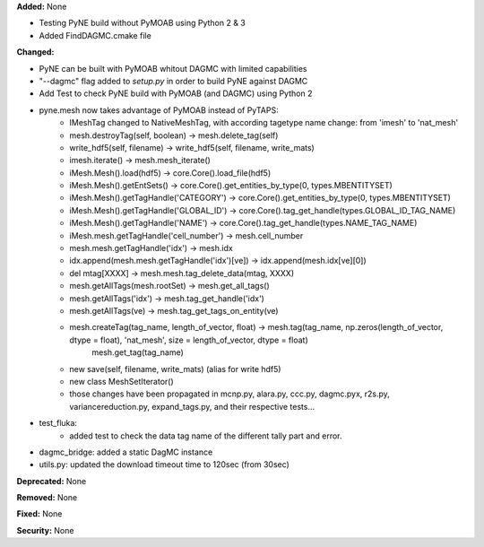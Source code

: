 **Added:** None

* Testing PyNE build without PyMOAB using Python 2 & 3
* Added FindDAGMC.cmake file

**Changed:** 

* PyNE can be built with PyMOAB whitout DAGMC with limited capabilities

* "--dagmc" flag added to `setup.py` in order to build PyNE against DAGMC

* Add Test to check PyNE build with PyMOAB (and DAGMC) using Python 2

* pyne.mesh now takes advantage of PyMOAB instead of PyTAPS:
   - IMeshTag changed to NativeMeshTag, with according tagetype name change:
     from 'imesh' to 'nat_mesh'
   - mesh.destroyTag(self, boolean) -> mesh.delete_tag(self)
   - write_hdf5(self, filename) -> write_hdf5(self, filename, write_mats)
   - imesh.iterate() -> mesh.mesh_iterate()
   - iMesh.Mesh().load(hdf5) -> core.Core().load_file(hdf5)
   - iMesh.Mesh().getEntSets() -> core.Core().get_entities_by_type(0, types.MBENTITYSET)
   - iMesh.Mesh().getTagHandle('CATEGORY') -> core.Core().get_entities_by_type(0, types.MBENTITYSET)
   - iMesh.Mesh().getTagHandle('GLOBAL_ID') -> core.Core().tag_get_handle(types.GLOBAL_ID_TAG_NAME)
   - iMesh.Mesh().getTagHandle('NAME') -> core.Core().tag_get_handle(types.NAME_TAG_NAME)
   - iMesh.mesh.getTagHandle('cell_number') -> mesh.cell_number
   - mesh.mesh.getTagHandle('idx') -> mesh.idx
   - idx.append(mesh.mesh.getTagHandle('idx')[ve]) -> idx.append(mesh.idx[ve][0])
   - del mtag[XXXX] -> mesh.mesh.tag_delete_data(mtag, XXXX)
   - mesh.getAllTags(mesh.rootSet) -> mesh.get_all_tags()
   - mesh.getAllTags('idx') -> mesh.tag_get_handle('idx')
   - mesh.getAllTags(ve) -> mesh.tag_get_tags_on_entity(ve)
   - mesh.createTag(tag_name, length_of_vector, float) -> mesh.tag(tag_name, np.zeros(length_of_vector, dtype = float), 'nat_mesh', size = length_of_vector, dtype = float)
                                                                      mesh.get_tag(tag_name)
   - new save(self, filename, write_mats) (alias for write hdf5)
   - new class MeshSetIterator()
   - those changes have been propagated in mcnp.py, alara.py, ccc.py, dagmc.pyx,
     r2s.py, variancereduction.py, expand_tags.py, and their respective tests... 

* test_fluka:
   - added test to check the data tag name of the different tally part and
     error.

* dagmc_bridge: added a static DagMC instance

* utils.py: updated the download timeout time to 120sec (from 30sec)

**Deprecated:** None

**Removed:** None

**Fixed:** None

**Security:** None
